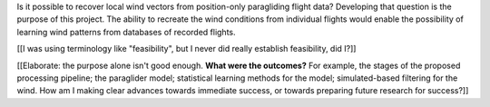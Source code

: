 .. only:: html or singlehtml

    ********
    Abstract
    ********

.. raw:: latex

    \asuabstract

Is it possible to recover local wind vectors from position-only paragliding
flight data? Developing that question is the purpose of this project. The
ability to recreate the wind conditions from individual flights would enable
the possibility of learning wind patterns from databases of recorded flights.

[[I was using terminology like "feasibility", but I never did really establish
feasibility, did I?]]

[[Elaborate: the purpose alone isn't good enough. **What were the outcomes?**
For example, the stages of the proposed processing pipeline; the paraglider
model; statistical learning methods for the model; simulated-based filtering
for the wind. How am I making clear advances towards immediate success, or
towards preparing future research for success?]]

